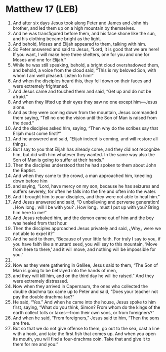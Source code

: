 * Matthew 17 (LEB)
:PROPERTIES:
:ID: LEB/40-MAT17
:END:

1. And after six days Jesus took along Peter and James and John his brother, and led them up on a high mountain by themselves.
2. And he was transfigured before them, and his face shone like the sun, and his clothing became bright as the light.
3. And behold, Moses and Elijah appeared to them, talking with him.
4. So Peter answered and said to Jesus, “Lord, it is good that we are here! If you want, I will make here three shelters, one for you and one for Moses and one for Elijah.”
5. While he was still speaking, behold, a bright cloud overshadowed them, and behold, a voice from the cloud said, “This is my beloved Son, with whom I am well pleased. Listen to him!”
6. And when the disciples heard this, they fell down on their faces and were extremely frightened.
7. And Jesus came and touched them and said, “Get up and do not be afraid.”
8. And when they lifted up their eyes they saw no one except him—Jesus alone.
9. And as they were coming down from the mountain, Jesus commanded them saying, “Tell no one the vision until the Son of Man is raised from the dead.”
10. And the disciples asked him, saying, “Then why do the scribes say that Elijah must come first?”
11. And he answered and said, “Elijah indeed is coming, and will restore all things.
12. But I say to you that Elijah has already come, and they did not recognize him, but did with him whatever they wanted. In the same way also the Son of Man is going to suffer at their hands.”
13. Then the disciples understood that he had spoken to them about John the Baptist.
14. And when they came to the crowd, a man approached him, kneeling down before him
15. and saying, “Lord, have mercy on my son, because he has seizures and suffers severely, for often he falls into the fire and often into the water.
16. And I brought him to your disciples, and they were not able to heal him.”
17. And Jesus answered and said, “O unbelieving and perverse generation! ⌞How long⌟ will I be with you? ⌞How long⌟ must I put up with you? Bring him here to me!”
18. And Jesus rebuked him, and the demon came out of him and the boy was healed from that hour.
19. Then the disciples approached Jesus privately and said, ⌞Why⌟ were we not able to expel it?”
20. And he said to them, “Because of your little faith. For truly I say to you, if you have faith like a mustard seed, you will say to this mountain, ‘Move from here to there,’ and it will move, and nothing will be impossible for you.”
21. 
22. Now as they were gathering in Galilee, Jesus said to them, “The Son of Man is going to be betrayed into the hands of men,
23. and they will kill him, and on the third day he will be raised.” And they were extremely distressed.
24. Now when they arrived in Capernaum, the ones who collected the double drachma tax came up to Peter and said, “Does your teacher not pay the double drachma tax?”
25. He said, “Yes.” And when he came into the house, Jesus spoke to him first, saying, “What do you think, Simon? From whom do the kings of the earth collect tolls or taxes—from their own sons, or from foreigners?”
26. And when he said, “From foreigners,” Jesus said to him, “Then the sons are free.
27. But so that we do not give offense to them, go out to the sea, cast a line with a hook, and take the first fish that comes up. And when you open its mouth, you will find a four-drachma coin. Take that and give it to them for me and you.”
